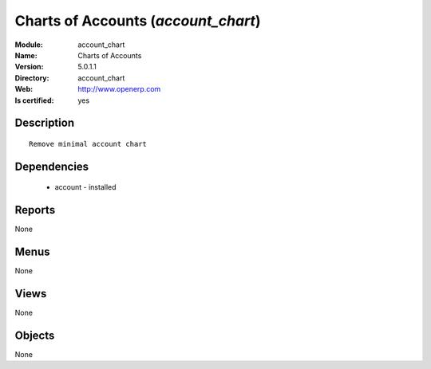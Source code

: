 
.. module:: account_chart
    :synopsis: Charts of Accounts
    :noindex:
.. 

Charts of Accounts (*account_chart*)
====================================
:Module: account_chart
:Name: Charts of Accounts
:Version: 5.0.1.1
:Directory: account_chart
:Web: http://www.openerp.com
:Is certified: yes

Description
-----------

::

  Remove minimal account chart

Dependencies
------------

 * account - installed

Reports
-------

None


Menus
-------


None


Views
-----


None



Objects
-------

None
